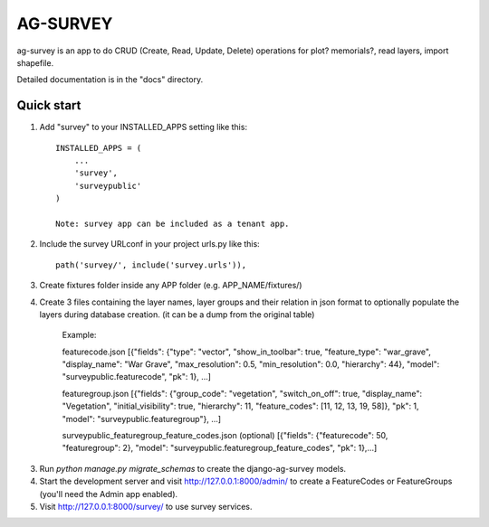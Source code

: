 =============
AG-SURVEY
=============

ag-survey is an app to do CRUD (Create, Read, Update, Delete)
operations for plot? memorials?, read layers, import shapefile.

Detailed documentation is in the "docs" directory.

Quick start
-----------

1. Add "survey" to your INSTALLED_APPS setting like this::

    INSTALLED_APPS = (
        ...
        'survey',
        'surveypublic'
    )

    Note: survey app can be included as a tenant app.

2. Include the survey URLconf in your project urls.py like this::

    path('survey/', include('survey.urls')),

3. Create fixtures folder inside any APP folder (e.g. APP_NAME/fixtures/)

4. Create 3 files containing the layer names, layer groups and their relation in json format to optionally populate the layers during database creation. (it can be a dump from the original table) 

    Example: 

    featurecode.json
    [{"fields": {"type": "vector", "show_in_toolbar": true, "feature_type": "war_grave", "display_name": "War Grave", "max_resolution": 0.5, "min_resolution": 0.0, "hierarchy": 44}, "model": "surveypublic.featurecode", "pk": 1}, ...]

    featuregroup.json
    [{"fields": {"group_code": "vegetation", "switch_on_off": true, "display_name": "Vegetation", "initial_visibility": true, "hierarchy": 11, "feature_codes": [11, 12, 13, 19, 58]}, "pk": 1, "model": "surveypublic.featuregroup"}, ...]

    surveypublic_featuregroup_feature_codes.json (optional)
    [{"fields": {"featurecode": 50, "featuregroup": 2}, "model": "surveypublic.featuregroup_feature_codes", "pk": 1},...]


3. Run `python manage.py migrate_schemas` to create the django-ag-survey models.

4. Start the development server and visit http://127.0.0.1:8000/admin/
   to create a FeatureCodes or FeatureGroups (you'll need the Admin app enabled).

5. Visit http://127.0.0.1:8000/survey/ to use survey services.